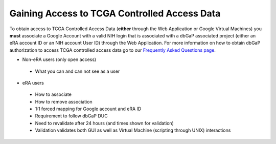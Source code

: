 *******************
Gaining Access to TCGA Controlled Access Data
*******************

To obtain access to TCGA Controlled Access Data (**either** through the Web Application or Google Virtual Machines) you **must** associate a Google Account with a valid NIH login that is associated with a dbGaP associated project (either an eRA account ID or an NIH account User ID) through the Web Application. For more information on how to obtain dbGaP authorization to access TCGA controlled access data go to our `Frequently Asked Questions page <../FAQ.rst>`_.

* Non-eRA users (only open access)
 * What you can and can not see as a user
* eRA users
 * How to associate
 * How to remove association
 * 1:1 forced mapping for Google account and eRA ID
 * Requirement to follow dbGaP DUC
 * Need to revalidate after 24 hours (and times shown for validation)
 * Validation validates both GUI as well as Virtual Machine (scripting through UNIX) interactions
